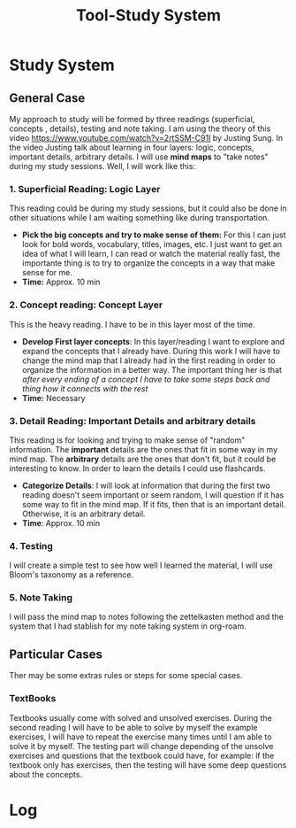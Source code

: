 :PROPERTIES:
:ID:       67448f6b-a30f-4283-81af-219f8baeec85
:END:
#+title: Tool-Study System
#+category: TOOL
#+filetags: :study:

* Study System
** General Case
My approach to study will be formed by three readings (superficial, concepts , details), testing and note taking. I am using the theory of this video https://www.youtube.com/watch?v=2rtSSM-C91I by Justing Sung. In the video Justing talk about learning in four layers: logic, concepts, important details, arbitrary details.
I will use *mind maps* to "take notes" during my study sessions. Well, I will work like this:
*** 1. Superficial Reading: Logic Layer
This reading could be during my study sessions, but it could also be done in other situations while I am waiting something like during transportation.
- *Pick the big concepts and try to make sense of them:* For this I can just look for bold words, vocabulary, titles, images, etc. I just want to get an idea of what I will learn, I can read or watch the material really fast, the importante thing is to try to organize the concepts in a way that make sense for me.
- *Time:* Approx. 10 min
*** 2. Concept reading: Concept Layer
This is the heavy reading. I have to be in this layer most of the time.
- *Develop First layer concepts*: In this layer/reading I want to explore and expand the concepts that I already have. During this work I will have to change the mind map that I already had in the first reading in order to organize the information in a better way. The important thing her is that /after every ending of a concept I have to take some steps back and thing how it connects with the rest/
- *Time:* Necessary
*** 3. Detail Reading: Important Details and arbitrary details
This reading is for looking and trying to make sense of "random" information. The *important* details are the ones that fit in some way in my mind map. The *arbitrary* details are the ones that don't fit, but it could be interesting to know. In order to learn the details I could use flashcards.
- *Categorize Details*: I will look at information that during the first two reading doesn't seem important or seem random, I will question if it has some way to fit in the mind map. If it fits, then that is an important detail. Otherwise, it is an arbitrary detail.
- *Time*: Approx. 10 min
*** 4. Testing
I will create a simple test to see how well I learned the material, I will use Bloom's taxonomy as a reference.
*** 5. Note Taking
I will pass the mind map to notes following the zettelkasten method and the system that I had stablish for my note taking system in org-roam.
** Particular Cases
Ther may be some extras rules or steps for some special cases.
*** TextBooks
Textbooks usually come with solved and unsolved exercises. During the second reading I will have to be able to solve by myself the example exercises, I will have to repeat the exercise many times until I am able to solve it by myself.
The testing part will change depending of the unsolve exercises and questions that the textbook could have, for example: if the textbook only has exercises, then the testing will have some deep questions about the concepts. 
  

* Log
